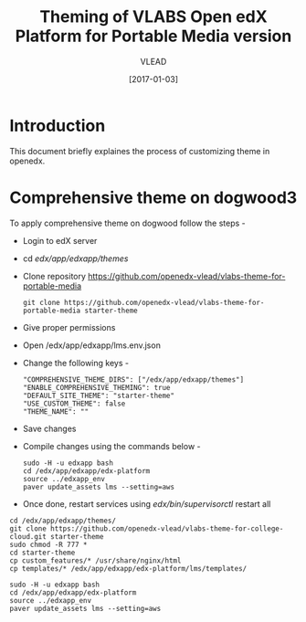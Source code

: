 #+TITLE: Theming of VLABS Open edX Platform for Portable Media version
#+Author: VLEAD
#+Date: [2017-01-03]




* Introduction
This document briefly explaines the process of customizing theme in
openedx.


* Comprehensive theme on dogwood3 
  To apply comprehensive theme on dogwood follow the steps -
  + Login to edX server 
  + cd /edx/app/edxapp/themes/
  + Clone repository https://github.com/openedx-vlead/vlabs-theme-for-portable-media
    #+BEGIN_SRC command
    git clone https://github.com/openedx-vlead/vlabs-theme-for-portable-media starter-theme
    #+END_SRC
  + Give proper permissions 
  + Open /edx/app/edxapp/lms.env.json
  + Change the following keys -
    #+BEGIN_SRC command
    "COMPREHENSIVE_THEME_DIRS": ["/edx/app/edxapp/themes"]
    "ENABLE_COMPREHENSIVE_THEMING": true
    "DEFAULT_SITE_THEME": "starter-theme"
    "USE_CUSTOM_THEME": false
    "THEME_NAME": ""
    #+END_SRC
  + Save changes
  + Compile changes using the commands below -
    #+BEGIN_SRC command
    sudo -H -u edxapp bash 
    cd /edx/app/edxapp/edx-platform
    source ../edxapp_env
    paver update_assets lms --setting=aws
   #+END_SRC
  + Once done, restart services using /edx/bin/supervisorctl/ restart all 



#+BEGIN_SRC command
    cd /edx/app/edxapp/themes/
    git clone https://github.com/openedx-vlead/vlabs-theme-for-college-cloud.git starter-theme
    sudo chmod -R 777 * 
    cd starter-theme
    cp custom_features/* /usr/share/nginx/html
    cp templates/* /edx/app/edxapp/edx-platform/lms/templates/
     
    sudo -H -u edxapp bash 
    cd /edx/app/edxapp/edx-platform
    source ../edxapp_env
    paver update_assets lms --setting=aws

#+END_SRC 
